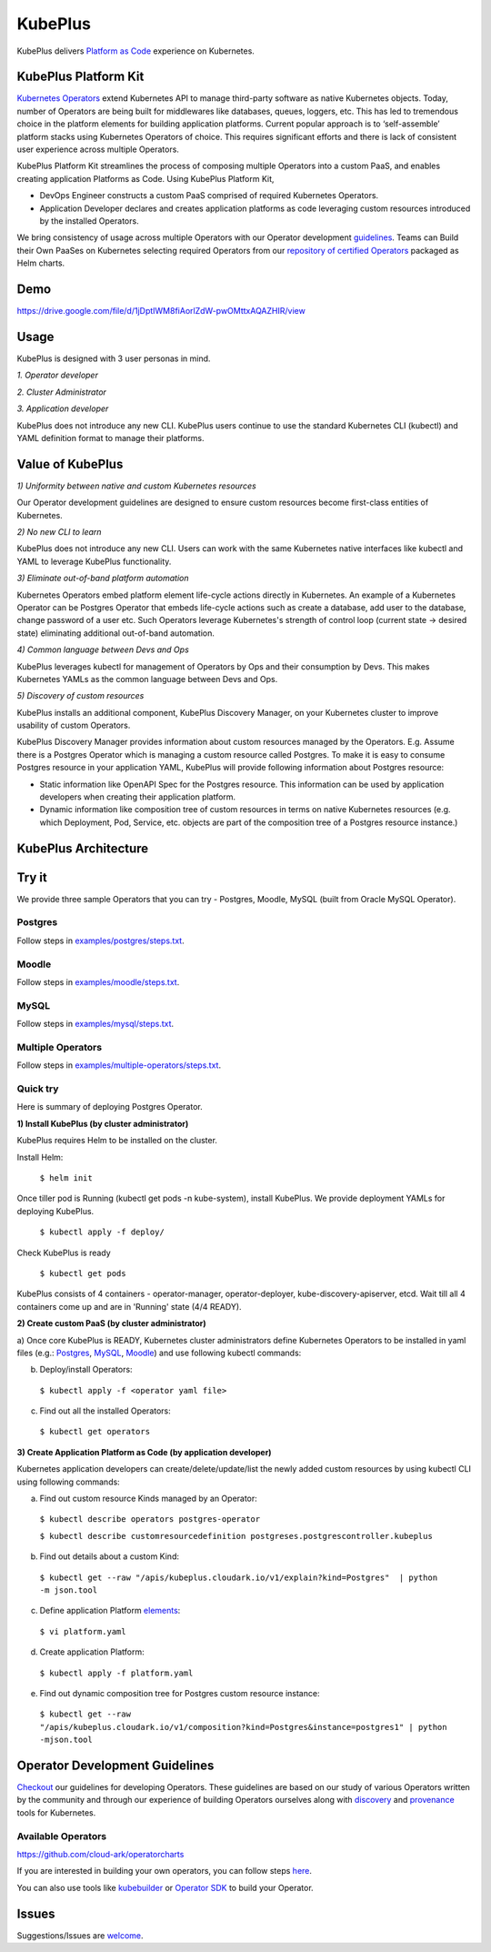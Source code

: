 =========
KubePlus
=========

KubePlus delivers `Platform as Code`__ experience on Kubernetes.

.. _pac: https://medium.com/@cloudark/evolution-of-paases-to-platform-as-code-in-kubernetes-world-74464b0013ca

__ pac_


KubePlus Platform Kit
======================

`Kubernetes Operators`__ extend Kubernetes API to manage
third-party software as native Kubernetes objects. Today, number of Operators are
being built for middlewares like databases, queues, loggers, etc. This has led to
tremendous choice in the platform elements for building application platforms.
Current popular approach is to ‘self-assemble’ platform stacks using Kubernetes Operators of
choice. This requires significant efforts and there is 
lack of consistent user experience across multiple Operators.

.. _Operators: https://medium.com/@cloudark/why-to-write-kubernetes-operators-9b1e32a24814

__ Operators_


KubePlus Platform Kit streamlines the process of composing multiple Operators into a custom PaaS,
and enables creating application Platforms as Code. Using KubePlus Platform Kit,

* DevOps Engineer constructs a custom PaaS comprised of required Kubernetes Operators.

* Application Developer declares and creates application platforms as code leveraging custom resources
  introduced by the installed Operators.

We bring consistency of usage across multiple Operators with our Operator development guidelines_.
Teams can Build their Own PaaSes on Kubernetes selecting required Operators 
from our `repository of certified Operators`__ packaged as Helm charts.

.. _guidelines: https://github.com/cloud-ark/kubeplus/blob/master/Guidelines.md

.. _repository: https://github.com/cloud-ark/operatorcharts/blob/master/index.yaml

__ repository_


.. image:: ./docs/KubePlus-Flow.jpg
   :scale: 75%
   :align: center


Demo
====

https://drive.google.com/file/d/1jDptIWM8fiAorlZdW-pwOMttxAQAZHIR/view


Usage
======

KubePlus is designed with 3 user personas in mind. 

*1. Operator developer*

*2. Cluster Administrator*

*3. Application developer*

KubePlus does not introduce any new CLI. KubePlus users continue to use the
standard Kubernetes CLI (kubectl) and YAML definition format to manage their platforms.


 
.. image:: ./docs/KubePlus-Platform-Kit.jpg
   :scale: 75%
   :align: center


Value of KubePlus
==================

*1) Uniformity between native and custom Kubernetes resources*

Our Operator development guidelines are designed to ensure custom resources become 
first-class entities of Kubernetes. 

*2) No new CLI to learn*

KubePlus does not introduce any new CLI. Users can work with the same Kubernetes native interfaces like kubectl and YAML to leverage KubePlus functionality.


*3) Eliminate out-of-band platform automation*

Kubernetes Operators embed platform element life-cycle actions directly in Kubernetes. An example of a Kubernetes Operator can be Postgres Operator that 
embeds life-cycle actions such as create a database, add user to the database, change password of a user etc.
Such Operators leverage Kubernetes's strength of control loop (current state -> desired state) eliminating additional out-of-band automation.


*4) Common language between Devs and Ops*

KubePlus leverages kubectl for management of Operators by Ops and their consumption by Devs. This makes Kubernetes YAMLs as the common language between Devs and Ops. 


*5) Discovery of custom resources*

KubePlus installs an additional component, KubePlus Discovery Manager, on your Kubernetes cluster to improve usability of custom Operators.

KubePlus Discovery Manager provides information about custom resources managed by the Operators. E.g. Assume there is a Postgres Operator which is managing a custom resource called Postgres. To make it is easy to consume Postgres resource in your application YAML, KubePlus will provide following information about Postgres resource: 

- Static information like OpenAPI Spec for the Postgres resource. This information can be used by application developers when creating their application platform.

- Dynamic information like composition tree of custom resources in terms on native Kubernetes resources (e.g. which Deployment, Pod, Service, etc. objects are part of the composition tree of a Postgres resource instance.)


KubePlus Architecture
======================

.. image:: ./docs/Architecture.jpg
   :scale: 75%
   :align: center


Try it
=======

We provide three sample Operators that you can try - Postgres, Moodle, MySQL (built from Oracle MySQL Operator).

Postgres
---------

Follow steps in `examples/postgres/steps.txt`__.

.. _postgressteps: https://github.com/cloud-ark/kubeplus/blob/master/examples/postgres/steps.txt

__ postgressteps_


Moodle
-------

Follow steps in `examples/moodle/steps.txt`__.

.. _moodlesteps: https://github.com/cloud-ark/kubeplus/blob/master/examples/moodle/steps.txt

__ moodlesteps_


MySQL
-----

Follow steps in `examples/mysql/steps.txt`__.

.. _mysqlsteps: https://github.com/cloud-ark/kubeplus/blob/master/examples/mysql/steps.txt

__ mysqlsteps_


Multiple Operators
-------------------

Follow steps in `examples/multiple-operators/steps.txt`__.

.. _multipleoperatorssteps: https://github.com/cloud-ark/kubeplus/blob/master/examples/mysql/steps.txt

__ multipleoperatorssteps_




Quick try
-----------

Here is summary of deploying Postgres Operator.


**1) Install KubePlus (by cluster administrator)**

KubePlus requires Helm to be installed on the cluster.

Install Helm:

  ``$ helm init``

Once tiller pod is Running (kubectl get pods -n kube-system), install KubePlus.
We provide deployment YAMLs for deploying KubePlus.


  ``$ kubectl apply -f deploy/``

Check KubePlus is ready

  ``$ kubectl get pods``

KubePlus consists of 4 containers - operator-manager, operator-deployer, kube-discovery-apiserver, etcd.
Wait till all 4 containers come up and are in 'Running' state (4/4 READY).

**2) Create custom PaaS (by cluster administrator)**


a) Once core KubePlus is READY, Kubernetes cluster administrators define Kubernetes Operators to be installed in yaml files (e.g.: Postgres_, MySQL_, Moodle_) 
and use following kubectl commands:

.. _Postgres: https://github.com/cloud-ark/kubeplus/blob/master/examples/postgres/postgres-operator.yaml

.. _MySQL: https://github.com/cloud-ark/kubeplus/blob/master/examples/mysql/mysql-operator-chart-0.2.1.yaml

.. _Moodle: https://github.com/cloud-ark/kubeplus/blob/master/examples/moodle/moodle-operator.yaml


b) Deploy/install Operators:

  ``$ kubectl apply -f <operator yaml file>``


c) Find out all the installed Operators:

  ``$ kubectl get operators``


**3) Create Application Platform as Code (by application developer)**

Kubernetes application developers can create/delete/update/list the newly added 
custom resources by using kubectl CLI using following commands:

a) Find out custom resource Kinds managed by an Operator:

  ``$ kubectl describe operators postgres-operator``

  ``$ kubectl describe customresourcedefinition postgreses.postgrescontroller.kubeplus``

b) Find out details about a custom Kind:

  ``$ kubectl get --raw "/apis/kubeplus.cloudark.io/v1/explain?kind=Postgres"  | python -m json.tool``

c) Define application Platform elements_:

  ``$ vi platform.yaml``

.. _elements: https://github.com/cloud-ark/kubeplus/blob/master/platform.yaml


d) Create application Platform:

  ``$ kubectl apply -f platform.yaml``

e) Find out dynamic composition tree for Postgres custom resource instance:

  ``$ kubectl get --raw "/apis/kubeplus.cloudark.io/v1/composition?kind=Postgres&instance=postgres1" | python -mjson.tool``




Operator Development Guidelines
================================

Checkout_ our guidelines for developing Operators.
These guidelines are based on our study of various Operators written by the community
and through our experience of building Operators ourselves along with discovery_ and provenance_ tools for Kubernetes.

.. _Checkout: https://github.com/cloud-ark/kubeplus/blob/master/Guidelines.md

.. _discovery: https://github.com/cloud-ark/kubediscovery

.. _provenance: https://github.com/cloud-ark/kubeprovenance


Available Operators
--------------------

https://github.com/cloud-ark/operatorcharts


If you are interested in building your own operators, you can follow steps here_.

.. _here: https://github.com/cloud-ark/kubeplus/issues/14

You can also use tools like kubebuilder_ or `Operator SDK`__ to build your Operator.

.. _kubebuilder: https://github.com/kubernetes-sigs/kubebuilder

.. _sdk: https://github.com/operator-framework/operator-sdk

__ sdk_


Issues
======

Suggestions/Issues are welcome_.

.. _welcome: https://github.com/cloud-ark/kubeplus/issues

